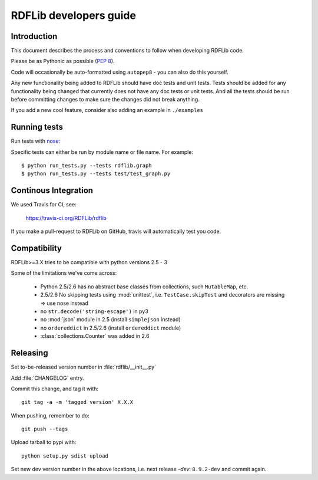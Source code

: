 .. developers: 

RDFLib developers guide
=======================

Introduction
------------

This document describes the process and conventions to follow when developing RDFLib code.

Please be as Pythonic as possible (:pep:`8`).

Code will occasionally be auto-formatted using ``autopep8`` - you can also do this yourself.

Any new functionality being added to RDFLib should have doc tests and unit tests. Tests should be added for any functionality being changed that currently does not have any doc tests or unit tests. And all the tests should be run before committing changes to make sure the changes did not break anything.

If you add a new cool feature, consider also adding an example in ``./examples``

Running tests
-------------
Run tests with `nose <https://nose.readthedocs.org/en/latest/>`_:

.. code-block: bash

   $ easy_install nose
   $ python run_tests.py 
   $ python run_tests.py --attr known_issue # override attr in setup.cfg to run only tests marked with "known_issue"
   $ python run_tests.py --attr \!known_issue # runs all tests (including "slow" and "non_core") except those with known issues 
   $ python run_tests.py --attr slow,!known_issue  # comma separate if you want to specify more than one attr
   $ python run_tests.py --attr known_issue=None # use =None instead of \! if you keep forgetting to escape the ! in shell commands ;)

Specific tests can either be run by module name or file name. For example::

  $ python run_tests.py --tests rdflib.graph
  $ python run_tests.py --tests test/test_graph.py

Continous Integration
---------------------

We used Travis for CI, see: 

  https://travis-ci.org/RDFLib/rdflib

If you make a pull-request to RDFLib on GitHub, travis will automatically test you code. 

Compatibility
-------------

RDFLib>=3.X tries to be compatible with python versions 2.5 - 3

Some of the limitations we've come across:

 * Python 2.5/2.6 has no abstract base classes from collections, such ``MutableMap``, etc. 
 * 2.5/2.6 No skipping tests using :mod:`unittest`, i.e. ``TestCase.skipTest`` and decorators are missing => use nose instead
 * no ``str.decode('string-escape')`` in py3 
 * no :mod:`json` module in 2.5 (install ``simplejson`` instead)
 * no ``ordereddict`` in 2.5/2.6 (install ``ordereddict`` module)
 * :class:`collections.Counter` was added in 2.6

Releasing
---------

Set to-be-released version number in :file:`rdflib/__init__.py`

Add :file:`CHANGELOG` entry.

Commit this change, and tag it with::

  git tag -a -m 'tagged version' X.X.X

When pushing, remember to do::

  git push --tags

Upload tarball to pypi with::

  python setup.py sdist upload

Set new dev version number in the above locations, i.e. next release `-dev`: ``8.9.2-dev`` and commit again. 







